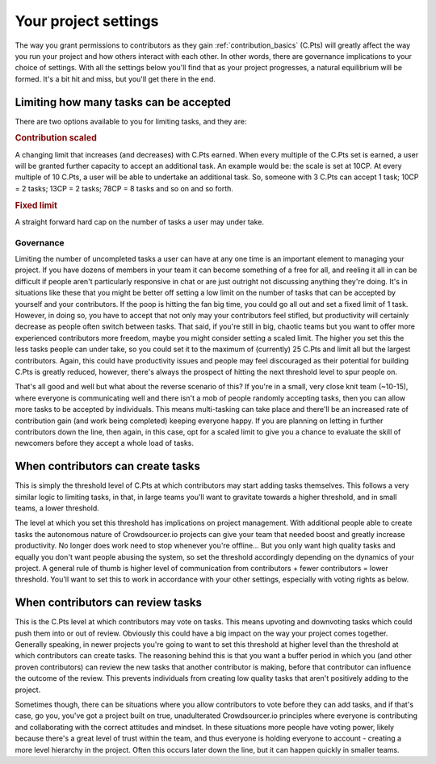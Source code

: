.. _project_settings:

Your project settings
==================================================

The way you grant permissions to contributors as they gain :ref:`contribution_basics` (C.Pts) will greatly affect the way you run your project and how others interact with each other. In other words, there are governance implications to your choice of settings. With all the settings below you'll find that as your project progresses, a natural equilibrium will be formed. It's a bit hit and miss, but you'll get there in the end.

Limiting how many tasks can be accepted
-----------------------------------------

There are two options available to you for limiting tasks, and they are:

.. rubric:: Contribution scaled

A changing limit that increases (and decreases) with C.Pts earned. When every multiple of the C.Pts set is earned, a user will be granted further capacity to accept an additional task. An example would be: the scale is set at 10CP. At every multiple of 10 C.Pts, a user will be able to undertake an additional task. So, someone with 3 C.Pts can accept 1 task; 10CP = 2 tasks; 13CP = 2 tasks; 78CP = 8 tasks and so on and so forth.

.. rubric:: Fixed limit

A straight forward hard cap on the number of tasks a user may under take.

Governance
^^^^^^^^^^^^

Limiting the number of uncompleted tasks a user can have at any one time is an important element to managing your project. If you have dozens of members in your team it can become something of a free for all, and reeling it all in can be difficult if people aren't particularly responsive in chat or are just outright not discussing anything they're doing. It's in situations like these that you might be better off setting a low limit on the number of tasks that can be accepted by yourself and your contributors. If the poop is hitting the fan big time, you could go all out and set a fixed limit of 1 task. However, in doing so, you have to accept that not only may your contributors feel stifled, but productivity will certainly decrease as people often switch between tasks. That said, if you're still in big, chaotic teams but you want to offer more experienced contributors more freedom, maybe you might consider setting a scaled limit. The higher you set this the less tasks people can under take, so you could set it to the maximum of (currently) 25 C.Pts and limit all but the largest contributors. Again, this could have productivity issues and people may feel discouraged as their potential for building C.Pts is greatly reduced, however, there's always the prospect of hitting the next threshold level to spur people on.

That's all good and well but what about the reverse scenario of this? If you're in a small, very close knit team (~10-15), where everyone is communicating well and there isn't a mob of people randomly accepting tasks, then you can allow more tasks to be accepted by individuals. This means multi-tasking can take place and there'll be an increased rate of contribution gain (and work being completed) keeping everyone happy. If you are planning on letting in further contributors down the line, then again, in this case, opt for a scaled limit to give you a chance to evaluate the skill of newcomers before they accept a whole load of tasks.

When contributors can create tasks
--------------------------------------

This is simply the threshold level of C.Pts at which contributors may start adding tasks themselves. This follows a very similar logic to limiting tasks, in that, in large teams you'll want to gravitate towards a higher threshold, and in small teams, a lower threshold.

The level at which you set this threshold has implications on project management. With additional people able to create tasks the autonomous nature of Crowdsourcer.io projects can give your team that needed boost and greatly increase productivity. No longer does work need to stop whenever you're offline... But you only want high quality tasks and equally you don't want people abusing the system, so set the threshold accordingly depending on the dynamics of your project. A general rule of thumb is higher level of communication from contributors + fewer contributors = lower threshold. You'll want to set this to work in accordance with your other settings, especially with voting rights as below.

When contributors can review tasks
------------------------------------

This is the C.Pts level at which contributors may vote on tasks. This means upvoting and downvoting tasks which could push them into or out of review. Obviously this could have a big impact on the way your project comes together. Generally speaking, in newer projects you're going to want to set this threshold at higher level than the threshold at which contributors can create tasks. The reasoning behind this is that you want a buffer period in which you (and other proven contributors) can review the new tasks that another contributor is making, before that contributor can influence the outcome of the review. This prevents individuals from creating low quality tasks that aren't positively adding to the project. 

Sometimes though, there can be situations where you allow contributors to vote before they can add tasks, and if that's case, go you, you've got a project built on true, unadulterated Crowdsourcer.io principles where everyone is contributing and collaborating with the correct attitudes and mindset. In these situations more people have voting power, likely because there's a great level of trust within the team, and thus everyone is holding everyone to account - creating a more level hierarchy in the project. Often this occurs later down the line, but it can happen quickly in smaller teams.
